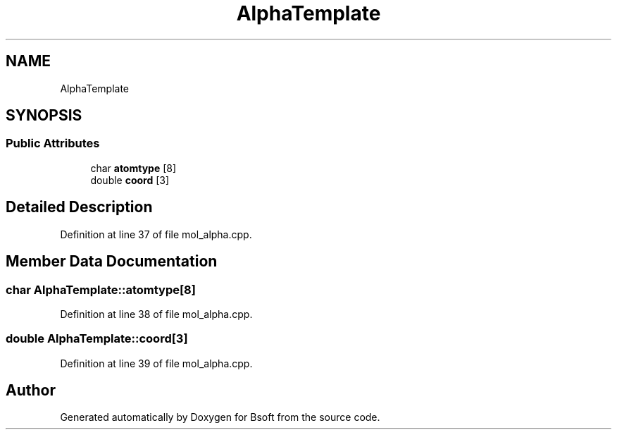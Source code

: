 .TH "AlphaTemplate" 3 "Wed Sep 1 2021" "Version 2.1.0" "Bsoft" \" -*- nroff -*-
.ad l
.nh
.SH NAME
AlphaTemplate
.SH SYNOPSIS
.br
.PP
.SS "Public Attributes"

.in +1c
.ti -1c
.RI "char \fBatomtype\fP [8]"
.br
.ti -1c
.RI "double \fBcoord\fP [3]"
.br
.in -1c
.SH "Detailed Description"
.PP 
Definition at line 37 of file mol_alpha\&.cpp\&.
.SH "Member Data Documentation"
.PP 
.SS "char AlphaTemplate::atomtype[8]"

.PP
Definition at line 38 of file mol_alpha\&.cpp\&.
.SS "double AlphaTemplate::coord[3]"

.PP
Definition at line 39 of file mol_alpha\&.cpp\&.

.SH "Author"
.PP 
Generated automatically by Doxygen for Bsoft from the source code\&.
